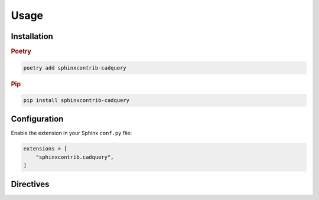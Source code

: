 =====
Usage
=====

Installation
------------

.. rubric:: Poetry

.. code-block:: console

    poetry add sphinxcontrib-cadquery


.. rubric:: Pip

.. code-block:: console

    pip install sphinxcontrib-cadquery


Configuration
-------------

Enable the extension in your Sphinx ``conf.py`` file:

.. code-block:: python

    extensions = [
        "sphinxcontrib.cadquery",
    ]


Directives
----------

.. rst:directive:: .. cadquery::

    Render a CadQuery model using `kitware/vtk.js`_.

    Examples:

    .. code-block:: rst

        .. cadquery::

            result = cadquery.Workplane("front").box(2, 2, 0.5)

    .. code-block:: rst

        .. cadquery::
            :height: 100px

            result = cadquery.Workplane("front").box(2, 2, 0.5)

    .. rubric:: Options

    .. rst:directive:option:: align
        :type: left|right|center|justify|initial|inherit (optional, default = "left")

        Alignment of render. Value is used for the CSS ``text-align`` property.

    .. rst:directive:option:: height
        :type: length or unitless (optional, default = 500px)

        Height of render. Value is used for the CSS ``height`` property.

    .. rst:directive:option:: select
        :type: name of shape to render (optional, default = result)

        CadQuery object to render.

    .. rst:directive:option:: width
        :type: length or percentage or unitless (optional, default = 100%)

        Width of render.  Value is used for the CSS ``width`` property.


.. rst:directive:: .. cq_plot::

    Render a CadQuery model using SVG.

    Examples:

    .. code-block:: rst

        .. cq_plot::

            result = cadquery.Workplane("front").box(2, 2, 0.5)
            show_object(result)

    .. code-block:: rst

        .. cq_plot::
            :align: center

            result = cadquery.Workplane("front").box(2, 2, 0.5)
            show_object(result)

    .. rubric:: Options

    .. rst:directive:option:: align
        :type: left|right|center|justify|initial|inherit (optional, default = "left")

        Alignment of render. Value is used for the CSS ``text-align`` property.


.. _`kitware/vtk.js`: https://kitware.github.io/vtk-js/
